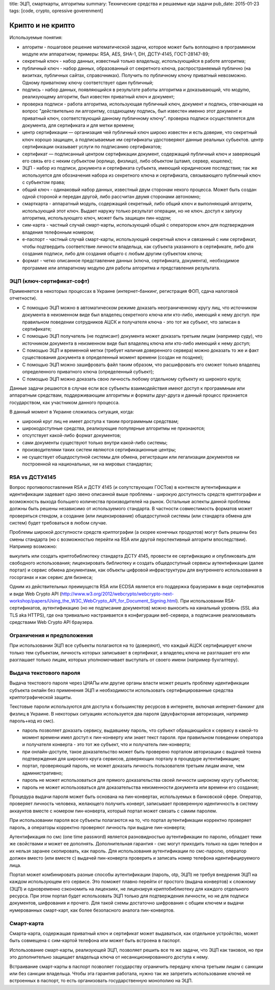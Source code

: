 title: ЭЦП, смарткарты, алгоритмы
summary: Технические средства и решаемые иди задачи
pub_date: 2015-01-23
tags: [code, crypto, opressive goverenment]

Крипто и не крипто
==================

Используемые понятия:

* алгоритм - пошаговое решение математической задачи, которое может быть воплощено в программном модуле или аппаратном; примеры: RSA, AES, SHA-1, DH, ДСТУ-4145, ГОСТ-28147-89;
* секретный ключ - набор данных, известный только владельцу, использующийся в работе алгоритма;
* публичный ключ - набор данных, образованный от секретного ключа, распространяемый публично (на визитках, публичных сайтах, справочниках). Получить по публичному ключу приватный невозможно. Одному приватному ключу соответствует один публичный;
* подпись - набор данных, появляющийся в результате работы алгоритма и доказывающий, что модулю, реализующему алгоритм, был известен приватный ключ и документ;
* проверка подписи - работа алгоритма, использующая публичный ключ, документ и подпись, отвечающая на вопрос "действительно ли алгоритму, создающему подпись, был известен именно этот документ и приватный ключ, соответствующий данному публичному ключу". проверка подписи осуществляется для документа, для сертификата и для метки времени;
* центр сертификации — организация чей публичный ключ широко известен и есть доверие, что секретный ключ хорошо защищен, а подписываемые им сертификаты удостоверяют данные реальных субьектов. центр сертификации оказывает услуги по подписанию сертификатов;
* сертификат — подписанный центром сертификации документ, содержащий публичный ключ и заверяющий его связь его с неким субъектом (юрлицо, физлицо), либо объектом (штамп, сервер, кошелек);
* ЭЦП - набор из подписи, документа и сертификата субъекта, имеющий юридические последствия; так же используется для обозначения набора из секретного ключа и сертификата, связывающего публичный ключ с субъектом права;
* общий ключ - одинаковый набор данных, известный двум сторонам некого процесса. Может быть создан одной стороной и передан другой, либо рассчитан двумя сторонами автономно;
* смарткарта - аппаратный модуль, содержащий секретный, либо общий ключ и выполняющий алгоритм, использующий этот ключ. Выдает наружу только результат операции, но не ключ. доступ к запуску алгоритма, использующего ключ, может быть защищен пин-кодом;
* сим-карта - частный случай смарт-карты, использующий общий с оператором ключ для подтверждения владения телефонным номером;
* е-паспорт - частный случай смарт-карты, использующий секретный ключ и связанный с ним сертификат, чтобы подтвердить соответствие личности владельца, как субъекта указанного в сертификате, либо для создания подписи, либо для создания общего с любым другим субъектом ключа;
* формат - четко описанное представление данных (ключа, сертификата, документа), необходимое программе или аппаратному модулю для работы алгоритма и представления результата.

ЭЦП (ключ-сертификат-софт)
--------------------------

Применяется в некоторых процессах в Украине (интернет-банкинг, регистрация ФОП, сдача налоговой отчетности).

* С помощью ЭЦП можно в автоматическом режиме доказать неограниченному кругу лиц, что источником документа в неизменном виде был владелец секретного ключа или кто-либо, имеющий к нему доступ. при правильном поведении сотрудников АЦСК и получателя ключа - это тот же субъект, что записан в сертификате;
* С помощью ЭЦП получатель (не подписант) документа может доказать третьим лицам (например суду), что источником документа в неизменном виде был владелец ключа или кто-либо имеющий к нему доступ;
* С помощью ЭЦП и временной метки (требует наличия доверенного сервера) можно доказать то же и факт существования документа в определенный момент времени (создан не позднее);
* С помощью ЭЦП можно зашифровать файл таким образом, что расшифровать его сможет только владелец определенного приватного ключа (определенный субъект);
* С помощью ЭЦП можно доказать свою личность любому отдельному субъекту из широкого круга;


Данные задачи решаются в случае если все субъекты взаимодействия  имеют доступ к программным или аппаратным средствам, поддерживающим алгоритмы и форматы друг-друга и данный процесс признается государством, как участником данного процесса.

В данный момент в Украине сложилась ситуация, когда:

* широкий круг лиц не имеет доступа к таким программным средствам;
* широкодоступные средства, реализующие популярные алгоритмы не признаются;
* отсутствует какой-либо формат документов;
* сами документы существуют только внутри какой-либо системы; 
* производителями таких систем являются сертификационные центры; 
* не существует общедоступной системы для обмена, регистрации или легализации документов ни построенной на национальных, ни на мировых стандартах;

RSA vs ДСТУ4145
---------------

Вопрос противопоставления RSA и ДСТУ 4145 (и сопутствующих ГОСТов) в контексте аутентификации и идентификации задевает одно звено описанной выше проблемы - широкую доступность средств криптографии и возможность выхода большего количества производителей на рынок. Остальные аспекты данной проблемы должны быть решены независимо от используемого стандарта. В частности совместимость форматов может проверяться стендом, а создание (или лицензирование) общедоступной системы (или стандарта обмена для систем) будет требоваться в любом случае.

Проблемы широкой доступности средств криптографии (а скорее конечных продуктов) могут быть решены без смены стандарта (но с возможностью перейти на RSA или другой перспективный алгоритм впоследствии). Например возможно:

выкупить или создать криптобиблиотеку стандарта ДСТУ 4145, провести ее сертификацию и опубликовать для свободного использования;
лицензировать библиотеку и создать общедоступный сервисы аутентификации (далее портал) и сервис обмена документами, как объекты цифровой инфраструктуры для внутреннего использования в госорганах и как сервис для бизнеса;

Одним из действительных преимуществ RSA или ECDSA является его поддержка браузерами в виде сертификатов и виде Web Crypto API (http://www.w3.org/2012/webcrypto/webcrypto-next-workshop/papers/Using_the_W3C_WebCrypto_API_for_Document_Signing.html). При использовании RSA-сертификатов, аутентификацию (но не подписание документов) можно выносить на канальный уровень (SSL aka TLS aka HTTPS), где она тривиально настраивается в конфигурации веб-сервера, а подписание реализовывать средствами Web Crypto API браузера.

Ограничения и предположения
---------------------------

При использовании ЭЦП все субъекты полагаются на то (доверяют), что каждый АЦСК сертифицирует ключи только тем субъектам, личность которых записывает в сертификат, а владелец ключа не разглашает его или разглашает только лицам, которых уполномочивает выступать от своего имени (например бухгалтеру).

Выдача текстового пароля
------------------------

Выдача текстового пароля через ЦНАПы или другие органы власти может решить проблему идентификации субъекта онлайн без применения ЭЦП и необходимости использовать сертифицированные средства криптографической защиты.

Текстовые пароли используются для доступа к большинству ресурсов в интернете, включая интернет-банкинг для физлиц в Украине. В некоторых ситуациях используется два пароля (двухфакторная авторизация, например пароль+код из смс).

* пароль позволяет доказать сервису, выдавшему пароль, что субъект обращающийся к сервису в какой-то момент времени имел доступ к пин-конверту или знает текст пароля. при правильном поведении оператора и получателя конверта - это тот же субъект, что и получатель пин-конверта;
* при онлайн-доступе, такое доказательство может быть проверено порталом авторизации с выдачей токена подтверждения для широкого круга сервисов, доверяющих порталу в процедуре аутентификации;
* портал, проверяющий пароль, не может доказать личность пользователя третьим лицам иначе, чем административно;
* пароль не может использоваться для прямого доказательства своей личности широкому кругу субъектов;
* пароль не может использоваться для доказательства неизменности документа или времени его создания;

Процедура выдачи пароля может быть основана на пин-конвертах, используемых в банковской сфере. Оператор, проверяет личность человека, желающего получить конверт, записывает проверенную идентичность в систему аккаунтов вместе с номером пин-конверта, который портал может связать с самим паролем.

При использовании пароля все субъекты полагаются на то, что портал аутентификации корректно проверяет пароль, а операторы корректно проверяют личность при выдаче пин-конверта;

Аутентификация по смс (one time password) является разновидностью аутентификации по паролю, обладает теми же свойствами и может ее дополнять. Дополнительная гарантия - смс могут приходить только на один телефон и их нельзя заранее скопировать, как пароль. Для использования аутентификации по смс-паролю, оператор должен вместо (или вместе с) выдачей пин-конверта проверить и записать номер телефона идентифицируемого лица.

Портал может комбинировать разные способы аутентификации (пароль, otp, ЭЦП) не требуя внедрения ЭЦП на каждом использующем его сервисе. Это поможет плавно перейти от простого (выдача конвертов) к сложному (ЭЦП) и одновременно сэкономить на лицензиях, не лицензируя криптобиблиотеку для каждого отдельного ресурса. При этом портал будет использовать ЭЦП только для подтверждения личности, но не для подписи документов, шифрования и прочего. Для такой схемы достаточно шифрования с общим ключем и выдачи нумерованных смарт-карт, как более безопасного аналога пин-конвертов.

Смарт-карта
------------

Смарта-карта, содержащая приватный ключ и сертификат может выдаваться, как отдельное устройство, может быть совмещена с сим-картой телефона или может быть встроена в паспорт.

Использование смарт-карты, реализующей ЭЦП, позволяет решить все те же задачи, что ЭЦП как таковое, но при это дополнительно защищает владельца ключа от несанкционированного доступа к нему.

Встраивание смарт-карты в паспорт позволяет государству ограничить передачу ключа третьим лицам с санкции или без санкции владельца. Чтобы эта гарантия работала, нужно так же запретить использование ключей не встроенных в паспорт, то есть организовать государственную монополию на ЭЦП.
